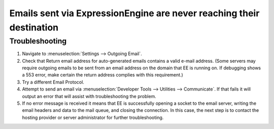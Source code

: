 Emails sent via ExpressionEngine are never reaching their destination
=====================================================================

Troubleshooting
---------------

#. Navigate to :menuselection:`Settings --> Outgoing Email`.
#. Check that Return email address for auto-generated emails contains a
   valid e-mail address. (Some servers may require outgoing emails to be
   sent from an email address on the domain that EE is running on. If
   debugging shows a 553 error, make certain the return address complies
   with this requirement.)
#. Try a different Email Protocol.
#. Attempt to send an email via
   :menuselection:`Developer Tools --> Utilities --> Communicate`. If that
   fails it will output an error that will assist with troubleshooting the
   problem.
#. If no error message is received it means that EE is successfully opening a
   socket to the email server, writing the email headers and data to the mail
   queue, and closing the connection. In this case, the next step is to contact
   the hosting provider or server administrator for further troubleshooting.
